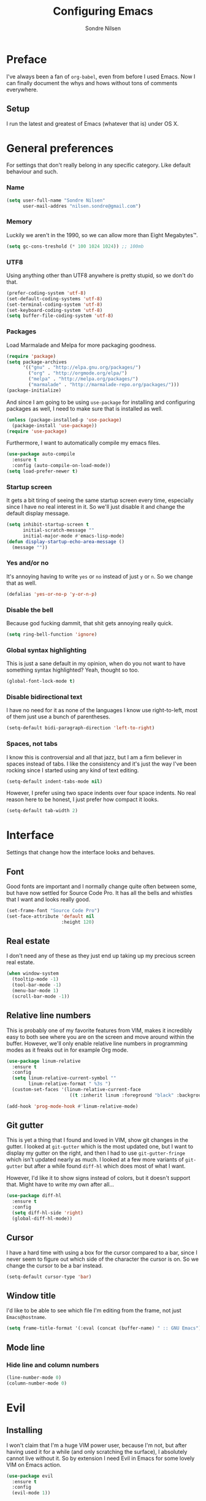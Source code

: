 #+TITLE: Configuring Emacs
#+AUTHOR: Sondre Nilsen
#+EMAIL: nilsen.sondre@gmail.com

* Preface

I've always been a fan of ~org-babel~, even from before I used
Emacs. Now I can finally document the whys and hows without tons of
comments everywhere.

** Setup 

I run the latest and greatest of Emacs (whatever that is) under OS X.

* General preferences 
For settings that don't really belong in any specific category. Like
default behaviour and such.

*** Name
#+BEGIN_SRC emacs-lisp :tangle yes
  (setq user-full-name "Sondre Nilsen"
        user-mail-addres "nilsen.sondre@gmail.com")
#+END_SRC
*** Memory
Luckily we aren't in the 1990, so we can allow more than Eight
Megabytes™.
#+BEGIN_SRC emacs-lisp :tangle yes
  (setq gc-cons-treshold (* 100 1024 1024)) ;; 100mb
#+END_SRC
*** UTF8
Using anything other than UTF8 anywhere is pretty stupid, so we don't
do that.
#+BEGIN_SRC emacs-lisp :tangle yes
  (prefer-coding-system 'utf-8)
  (set-default-coding-systems 'utf-8)
  (set-terminal-coding-system 'utf-8)
  (set-keyboard-coding-system 'utf-8)
  (setq buffer-file-coding-system 'utf-8)
#+END_SRC
*** Packages
Load Marmalade and Melpa for more packaging goodness.
#+BEGIN_SRC emacs-lisp :tangle yes
  (require 'package)
  (setq package-archives
        '(("gnu" . "http://elpa.gnu.org/packages/")
          ("org" . "http://orgmode.org/elpa/")
          ("melpa" . "http://melpa.org/packages/")
          ("marmalade" . "http://marmalade-repo.org/packages/")))
  (package-initialize)
#+END_SRC

And since I am going to be using ~use-package~ for installing and
configuring packages as well, I need to make sure that is installed as
well.
#+BEGIN_SRC emacs-lisp :tangle yes
  (unless (package-installed-p 'use-package)
    (package-install 'use-package))
  (require 'use-package)
#+END_SRC

Furthermore, I want to automatically compile my emacs files.
#+BEGIN_SRC emacs-lisp :tangle yes
  (use-package auto-compile
    :ensure t
    :config (auto-compile-on-load-mode))
  (setq load-prefer-newer t)
#+END_SRC

*** Startup screen
It gets a bit tiring of seeing the same startup screen every time,
especially since I have no real interest in it. So we'll just disable
it and change the default display message.
#+BEGIN_SRC emacs-lisp :tangle yes
  (setq inhibit-startup-screen t
        initial-scratch-message ""
        initial-major-mode #'emacs-lisp-mode)
  (defun display-startup-echo-area-message ()
    (message ""))
#+END_SRC
*** Yes and/or no
It's annoying having to write ~yes~ or ~no~ instead of just ~y~ or
~n~. So we change that as well.
#+BEGIN_SRC emacs-lisp :tangle yes
  (defalias 'yes-or-no-p 'y-or-n-p)
#+END_SRC
*** Disable the bell
Because god fucking dammit, that shit gets annoying really quick.
#+BEGIN_SRC emacs-lisp :tangle yes
  (setq ring-bell-function 'ignore)
#+END_SRC
*** Global syntax highlighting
This is just a sane default in my opinion, when do you not want to
have something syntax highlighted? Yeah, thought so too.
#+BEGIN_SRC emacs-lisp :tangle yes
  (global-font-lock-mode t)
#+END_SRC
*** Disable bidirectional text
I have no need for it as none of the languages I know use
right-to-left, most of them just use a bunch of parentheses.
#+BEGIN_SRC emacs-lisp :tangle yes
  (setq-default bidi-paragraph-direction 'left-to-right)
#+END_SRC
*** Spaces, not tabs
I know this is controversial and all that jazz, but I am a firm
believer in spaces instead of tabs. I like the consistency and it's
just the way I've been rocking since I started using any kind of text
editing.
#+BEGIN_SRC emacs-lisp :tangle yes
  (setq-default indent-tabs-mode nil)
#+END_SRC

However, I prefer using two space indents over four space indents. No
real reason here to be honest, I just prefer how compact it looks.
#+BEGIN_SRC emacs-lisp :tangle yes
  (setq-default tab-width 2)
#+END_SRC
* Interface
Settings that change how the interface looks and behaves.
** Font
Good fonts are important and I normally change quite often between
some, but have now settled for Source Code Pro. It has all the bells
and whistles that I want and looks really good.
#+BEGIN_SRC emacs-lisp :tangle yes
  (set-frame-font "Source Code Pro")
  (set-face-attribute 'default nil
                      :height 120)
#+END_SRC
** Real estate
I don't need any of these as they just end up taking up my precious screen real estate.
#+BEGIN_SRC emacs-lisp :tangle yes
  (when window-system
    (tooltip-mode -1)
    (tool-bar-mode -1)
    (menu-bar-mode 1)
    (scroll-bar-mode -1))
#+END_SRC

** Relative line numbers
This is probably one of my favorite features from VIM, makes it
incredibly easy to both see where you are on the screen and move
around within the buffer. However, we'll only enable relative line
numbers in programming modes as it freaks out in for example Org mode.
#+BEGIN_SRC emacs-lisp :tangle yes
  (use-package linum-relative
    :ensure t
    :config
    (setq linum-relative-current-symbol ""
          linum-relative-format " %3s ")
    (custom-set-faces '(linum-relative-current-face
                         ((t :inherit linum :foreground "black" :background "white" :weight bold)))))

  (add-hook 'prog-mode-hook #'linum-relative-mode)
#+END_SRC
** Git gutter
This is yet a thing that I found and loved in VIM, show git changes in
the gutter. I looked at ~git-gutter~ which is the most updated one,
but I want to display my gutter on the right, and then I had to use
~git-gutter-fringe~ which isn't updated nearly as much. I looked at a
few more variants of ~git-gutter~ but after a while found ~diff-hl~
which does most of what I want. 

However, I'd like it to show signs instead of colors, but it doesn't
support that. Might have to write my own after all...
#+BEGIN_SRC emacs-lisp :tangle yes
  (use-package diff-hl 
    :ensure t
    :config
    (setq diff-hl-side 'right)
    (global-diff-hl-mode))
#+END_SRC
** Cursor
I have a hard time with using a box for the cursor compared to a bar,
since I never seem to figure out which side of the character the
cursor is on. So we change the cursor to be a bar instead.
#+BEGIN_SRC emacs-lisp :tangle yes
  (setq-default cursor-type 'bar)
#+END_SRC
** Window title
I'd like to be able to see which file I'm editing from the frame, not
just ~Emacs@hostname~. 
#+BEGIN_SRC emacs-lisp :tangle yes
  (setq frame-title-format '(:eval (concat (buffer-name) " :: GNU Emacs")))
#+END_SRC
** Mode line
*** Hide line and column numbers
#+BEGIN_SRC emacs-lisp :tangle yes
  (line-number-mode 0)
  (column-number-mode 0)
#+END_SRC
* Evil
** Installing
I won't claim that I'm a huge VIM power user, because I'm not, but
after having used it for a while (and only scratching the surface), I
absolutely cannot live without it. So by extension I need Evil in
Emacs for some lovely VIM on Emacs action.
#+BEGIN_SRC emacs-lisp :tangle yes
  (use-package evil
    :ensure t
    :config
    (evil-mode 1))
#+END_SRC
** Leader and chords 
I switched the leader key in VIM to ~<SPC>~ almost immediately after
starting to use it, so I don't even know what it is set to by
default. So I need it to be space here too.

I also have a few chords set up that I use for various commands:
| Chord     | Description            | Function           |
|-----------+------------------------+--------------------|
| ~<SPC> w~ | Save current buffer    | ~save-buffer~      |
| ~<SPC> o~ | Open file              | ~find-file~        |
| ~<SPC> b~ | Switch between buffers | ~switch-to-buffer~ |
#+BEGIN_SRC emacs-lisp :tangle yes
  (use-package general
    :ensure t
    :config
    (setq general-default-keymaps 'evil-normal-state-map)
    (setq general-default-prefix "<SPC>")
    (general-define-key "w" 'save-buffer
                        "o" 'find-file
                        "b" 'switch-to-buffer))
#+END_SRC
** Using ~jk~ to exit insert mode
~ESC~ is just too far to reach for mere mortals, and I even play
piano. So I changed the way you exit Insert Mode in VIM to be ~jk~ to
help my pinky. For this we have to use a package called ~KeyChord~.
#+BEGIN_SRC emacs-lisp :tangle yes
  (use-package key-chord
    :ensure t
    :config
    (setq key-chord-two-keys-delays 0.5)
    (key-chord-define evil-insert-state-map "jk" 'evil-normal-state)
    (key-chord-mode 1))
#+END_SRC
** Make ~ESC~ quit everything
In VIM once your press ~ESC~ you stop everything, in Emacs you end up
having to button mash it quite a few times to exit all the way
out. Thankfully, ~davvil~ on Github has it solved [[https://github.com/davvil/.emacs.d/blob/master/init.el][here]].
#+BEGIN_SRC emacs-lisp :tangle yes
  (defun minibuffer-keyboard-quit ()
    "Abort recursive edit.
    In Delete Selection mode, if the mark is active, just deactivate it;
    then it takes a second \\[keyboard-quit] to abort the minibuffer."
    (interactive)
    (if (and delete-selection-mode transient-mark-mode mark-active)
        (setq deactivate-mark  t)
      (when (get-buffer "*Completions*") (delete-windows-on "*Completions*"))
      (abort-recursive-edit)))
  (define-key evil-normal-state-map [escape] 'keyboard-quit)
  (define-key evil-visual-state-map [escape] 'keyboard-quit)
  (define-key minibuffer-local-map [escape] 'minibuffer-keyboard-quit)
  (define-key minibuffer-local-ns-map [escape] 'minibuffer-keyboard-quit)
  (define-key minibuffer-local-completion-map [escape] 'minibuffer-keyboard-quit)
  (define-key minibuffer-local-must-match-map [escape] 'minibuffer-keyboard-quit)
  (define-key minibuffer-local-isearch-map [escape] 'minibuffer-keyboard-quit)
  (global-set-key [escape] 'evil-exit-emacs-state)
#+END_SRC
** Keybinds
*** Change ~:~ to ~;~
I read about this on reddit while I still used VIM and I really
enjoyed it. It also helps that I'm lazy and don't want to press ~S-:~.
#+BEGIN_SRC emacs-lisp :tangle yes
  (define-key evil-normal-state-map (kbd ";") 'evil-ex)
#+END_SRC
*** Moving between buffers
I use Tmux in my terminal and bound the key to switch between windows
in it to be ~C-[hjkl]~, and did the same in VIM to be able to move
between windows in both Tmux and VIM. So to have the same in Emacs
would be nice, even though I could use ~C-w [hjkl]~.
#+BEGIN_SRC emacs-lisp :tangle yes
  (define-key evil-normal-state-map (kbd "C-h") 'evil-window-left)
  (define-key evil-normal-state-map (kbd "C-j") 'evil-window-down)
  (define-key evil-normal-state-map (kbd "C-k") 'evil-window-up)
  (define-key evil-normal-state-map (kbd "C-l") 'evil-window-right)
#+END_SRC
* Keybinds
*** Extra leader keybinds
Because I want only the most important keybinds to be bound via
~<SPC>~, I have set up ~,~ as a secondary leader key with commands
that I use quite often but aren't as "important" as the ones bound to
the main leader.
#+BEGIN_SRC emacs-lisp :tangle yes
  (use-package general
    :config
    (setq secondary-leader ",")
    (general-define-key :prefix secondary-leader
                        "e" 'eval-buffer))
#+END_SRC
* Programming
** General preferences
*** Electric pair mode
~electric-pair-mode~ automatically inserts the correct closing bracket
or parentheses, but I only want this in programming modes.
#+BEGIN_SRC emacs-lisp :tangle yes
  (add-hook 'prog-mode-hook #'electric-pair-mode)
#+END_SRC
*** Parentheses
I mostly dabble in Scheme or LISP, and so parentheses are pretty
important to me. We already have them auto-close, now we want them to
automatically show the matching parenthesis, brackets and so on, and
do it without delay.
#+BEGIN_SRC emacs-lisp :tangle yes
  (show-paren-mode)
  (setq show-paren-delay 0)
#+END_SRC

Then, to make the parentheses even more pretty, we are going to use
~rainbow-delimeters~ to make em purdy.
#+BEGIN_SRC emacs-lisp :tangle yes
  (use-package rainbow-delimiters
    :ensure t
    :config
    (add-hook 'prog-mode-hook #'rainbow-delimiters-mode))
#+END_SRC
* Org mode
** Get Org mode from Git
This is mostly because I like being able to have the latest and
greatest of things, however with ~use-package~ and packages that come
with Emacs you need to do something extra for it to fetch the latest
version. For more info see [[https://github.com/jwiegley/use-package/issues/319][here]]. We have already added the Org mode
ELPA repo.

Then we need to make sure we install the latest version of Org. To do
this we actually need to ensure ~org-plus-contrib~.
#+BEGIN_SRC emacs-lisp :tangle yes
  (use-package org
    :ensure org-plus-contrib)
#+END_SRC
** Syntax highlighting
#+BEGIN_SRC emacs-lisp :tangle yes
  (setq-default org-src-fontify-natively t)
#+END_SRC
* Functions
** Automatically tangle and byte compile init.org
I tried having a local variable at the end of this file that would automatically
tangle this file into a ~init.el~ file on save, but that didn't work so I had to
steal this function instead. It also byte compiles the ~init.el~ file on save as 
well. Taken from [[https://github.com/larstvei/dot-emacs]].

Due to how I organize my dotfiles, Emacs will ask to follow the
symlink to where I link it from, this is not wanted behaviour as it
makes the function not work since you're no longer editing a file in
your emacs home directory.  
#+BEGIN_SRC emacs-lisp :tangle yes
  (defun my/tangle-init()
    "If the current file is 'init.org', the code blocks are tangled and compiled"
    (when (equal (buffer-file-name)
                 (expand-file-name (concat user-emacs-directory "init.org")))
      (let ((prog-mode-hook nil))
        (org-babel-tangle)
        (byte-compile-file (concat user-emacs-directory "init.el")))))

  (add-hook 'after-save-hook #'my/tangle-init)
#+END_SRC
